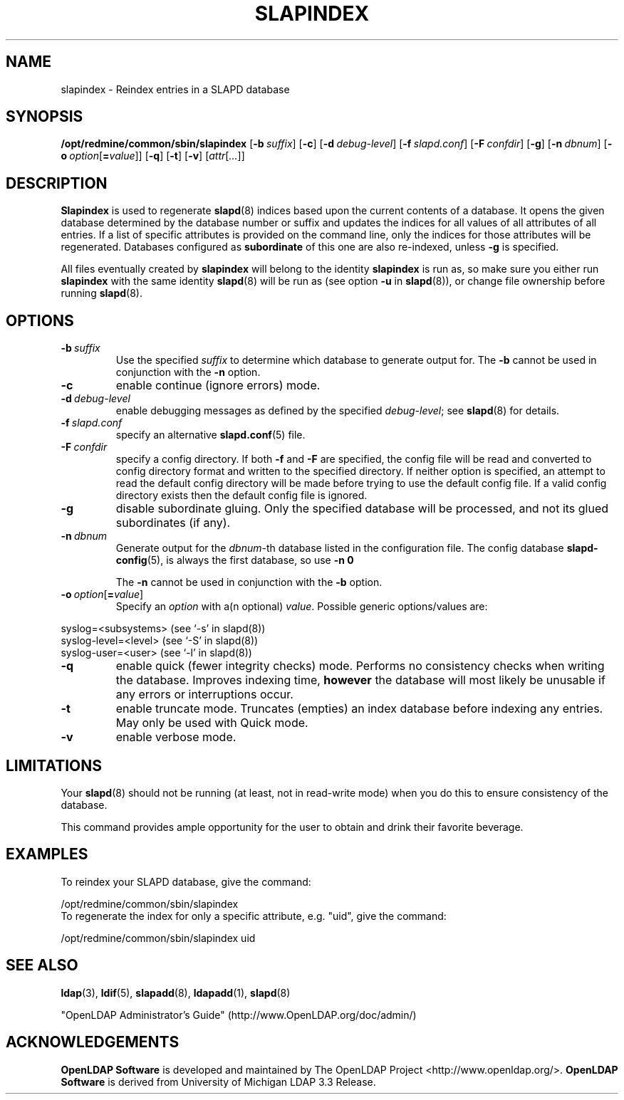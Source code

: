 .lf 1 stdin
.TH SLAPINDEX 8C "2010/06/30" "OpenLDAP 2.4.23"
.\" Copyright 1998-2010 The OpenLDAP Foundation All Rights Reserved.
.\" Copying restrictions apply.  See COPYRIGHT/LICENSE.
.\" $OpenLDAP: pkg/ldap/doc/man/man8/slapindex.8,v 1.19.2.15 2010/04/13 20:22:46 kurt Exp $
.SH NAME
slapindex \- Reindex entries in a SLAPD database
.SH SYNOPSIS
.B /opt/redmine/common/sbin/slapindex
[\c
.BI \-b \ suffix\fR]
[\c
.BR \-c ]
[\c
.BI \-d \ debug-level\fR]
[\c
.BI \-f \ slapd.conf\fR]
[\c
.BI \-F \ confdir\fR]
[\c
.BR \-g ]
[\c
.BI \-n \ dbnum\fR]
[\c
.BI \-o \ option\fR[ = value\fR]]
[\c
.BR \-q ]
[\c
.BR \-t ]
[\c
.BR \-v ]
[\c
.IR attr [ ... ]]
.B 
.LP
.SH DESCRIPTION
.LP
.B Slapindex
is used to regenerate
.BR slapd (8)
indices based upon the current contents of a database.
It opens the given database determined by the database number or
suffix and updates the indices for all values of all attributes
of all entries. If a list of specific attributes is provided
on the command line, only the indices for those attributes will
be regenerated.
Databases configured as
.B subordinate
of this one are also re-indexed, unless \fB\-g\fP is specified.

All files eventually created by
.BR slapindex
will belong to the identity
.BR slapindex
is run as, so make sure you either run
.BR slapindex
with the same identity
.BR slapd (8)
will be run as (see option
.B \-u
in
.BR slapd (8)),
or change file ownership before running
.BR slapd (8).
.SH OPTIONS
.TP
.BI \-b \ suffix
Use the specified \fIsuffix\fR to determine which database to
generate output for.  The \fB\-b\fP cannot be used in conjunction
with the
.B \-n
option.
.TP
.B \-c
enable continue (ignore errors) mode.
.TP
.BI \-d \ debug-level
enable debugging messages as defined by the specified
.IR debug-level ;
see
.BR slapd (8)
for details.
.TP
.BI \-f \ slapd.conf
specify an alternative
.BR slapd.conf (5)
file.
.TP
.BI \-F \ confdir
specify a config directory.
If both
.B \-f
and
.B \-F
are specified, the config file will be read and converted to
config directory format and written to the specified directory.
If neither option is specified, an attempt to read the
default config directory will be made before trying to use the default
config file. If a valid config directory exists then the
default config file is ignored.
.TP
.B \-g
disable subordinate gluing.  Only the specified database will be
processed, and not its glued subordinates (if any).
.TP
.BI \-n \ dbnum
Generate output for the \fIdbnum\fR-th database listed in the
configuration file. The config database
.BR slapd\-config (5),
is always the first database, so use
.B \-n 0

The
.B \-n
cannot be used in conjunction with the
.B \-b
option.
.TP
.BI \-o \ option\fR[ = value\fR]
Specify an
.I option
with a(n optional)
.IR value .
Possible generic options/values are:
.LP
.nf
              syslog=<subsystems>  (see `\-s' in slapd(8))
              syslog\-level=<level> (see `\-S' in slapd(8))
              syslog\-user=<user>   (see `\-l' in slapd(8))

.fi
.TP
.B \-q
enable quick (fewer integrity checks) mode. Performs no consistency checks
when writing the database. Improves indexing time,
.B however
the database will most likely be unusable if any errors or
interruptions occur.
.TP
.B \-t
enable truncate mode. Truncates (empties) an index database before indexing
any entries. May only be used with Quick mode.
.TP
.B \-v
enable verbose mode.
.SH LIMITATIONS
Your
.BR slapd (8)
should not be running (at least, not in read-write
mode) when you do this to ensure consistency of the database.
.LP
This command provides ample opportunity for the user to obtain
and drink their favorite beverage.
.SH EXAMPLES
To reindex your SLAPD database, give the command:
.LP
.nf
.ft tt
	/opt/redmine/common/sbin/slapindex
.ft
.fi
To regenerate the index for only a specific attribute, e.g. "uid",
give the command:
.LP
.nf
.ft tt
	/opt/redmine/common/sbin/slapindex uid
.ft
.fi
.SH "SEE ALSO"
.BR ldap (3),
.BR ldif (5),
.BR slapadd (8),
.BR ldapadd (1),
.BR slapd (8)
.LP
"OpenLDAP Administrator's Guide" (http://www.OpenLDAP.org/doc/admin/)
.SH ACKNOWLEDGEMENTS
.lf 1 ./../Project
.\" Shared Project Acknowledgement Text
.B "OpenLDAP Software"
is developed and maintained by The OpenLDAP Project <http://www.openldap.org/>.
.B "OpenLDAP Software"
is derived from University of Michigan LDAP 3.3 Release.  
.lf 179 stdin
